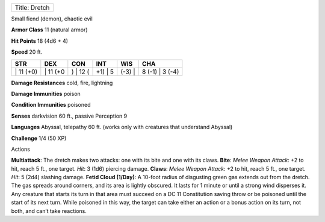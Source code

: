 +-----------------+
| Title: Dretch   |
+-----------------+

Small fiend (demon), chaotic evil

**Armor Class** 11 (natural armor)

**Hit Points** 18 (4d6 + 4)

**Speed** 20 ft.

+--------------+-------------+-------------+------------+-----------+--------------------+
| STR          | DEX         | CON         | INT        | WIS       | CHA                |
+==============+=============+=============+============+===========+====================+
| \| 11 (+0)   | \| 11 (+0   | ) \| 12 (   | +1) \| 5   | (-3) \|   | 8 (-1) \| 3 (-4)   |
+--------------+-------------+-------------+------------+-----------+--------------------+

**Damage Resistances** cold, fire, lightning

**Damage Immunities** poison

**Condition Immunities** poisoned

**Senses** darkvision 60 ft., passive Perception 9

**Languages** Abyssal, telepathy 60 ft. (works only with creatures that
understand Abyssal)

**Challenge** 1/4 (50 XP)

Actions

**Multiattack**: The dretch makes two attacks: one with its bite and one
with its claws. **Bite**: *Melee Weapon Attack*: +2 to hit, reach 5 ft.,
one target. *Hit*: 3 (1d6) piercing damage. **Claws**: *Melee Weapon
Attack*: +2 to hit, reach 5 ft., one target. *Hit*: 5 (2d4) slashing
damage. **Fetid Cloud (1/Day)**: A 10-foot radius of disgusting green
gas extends out from the dretch. The gas spreads around corners, and its
area is lightly obscured. It lasts for 1 minute or until a strong wind
disperses it. Any creature that starts its turn in that area must
succeed on a DC 11 Constitution saving throw or be poisoned until the
start of its next turn. While poisoned in this way, the target can take
either an action or a bonus action on its turn, not both, and can’t take
reactions.
